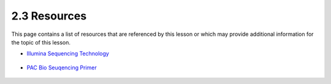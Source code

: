 2.3 Resources
=============
This page contains a list of resources that are referenced by this lesson or which
may provide additional information for the topic of this lesson.

- `Illumina Sequencing Technology <https://www.youtube.com/watch?v=6jf_6STEnI4>`__

    .. raw:: html

        <iframe width="560" height="315"
            src="https://www.youtube.com/embed/6jf_6STEnI4"
            title="YouTube video player"
            frameborder="0"
            allow="accelerometer; autoplay; clipboard-write; encrypted-media; gyroscope; picture-in-picture"
            allowfullscreen></iframe>

- `PAC Bio Seuqencing Primer <https://www.youtube.com/watch?v=1aqnLQ-nwYk>`__

    .. raw:: html

        <iframe width="560" height="315"
            src="https://www.youtube.com/embed/1aqnLQ-nwYk"
            title="YouTube video player"
            frameborder="0"
            allow="accelerometer; autoplay; clipboard-write; encrypted-media; gyroscope; picture-in-picture"
            allowfullscreen></iframe>
